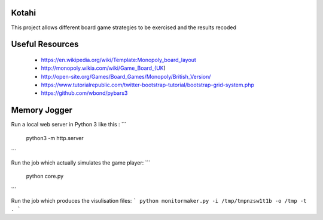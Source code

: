 Kotahi
======

This project allows different board game strategies to be exercised and the results recoded


Useful Resources
====
 - https://en.wikipedia.org/wiki/Template:Monopoly_board_layout
 - http://monopoly.wikia.com/wiki/Game_Board_(UK)
 - http://open-site.org/Games/Board_Games/Monopoly/British_Version/
 - https://www.tutorialrepublic.com/twitter-bootstrap-tutorial/bootstrap-grid-system.php
 - https://github.com/wbond/pybars3

Memory Jogger
====
Run a local web server in Python 3 like this :
```
    python3 -m http.server
```

Run the job which actually simulates the game player:
```
    python core.py
```

Run the job which produces the visulisation files:
```
python monitormaker.py -i /tmp/tmpnzsw1t1b -o /tmp -t .
```
